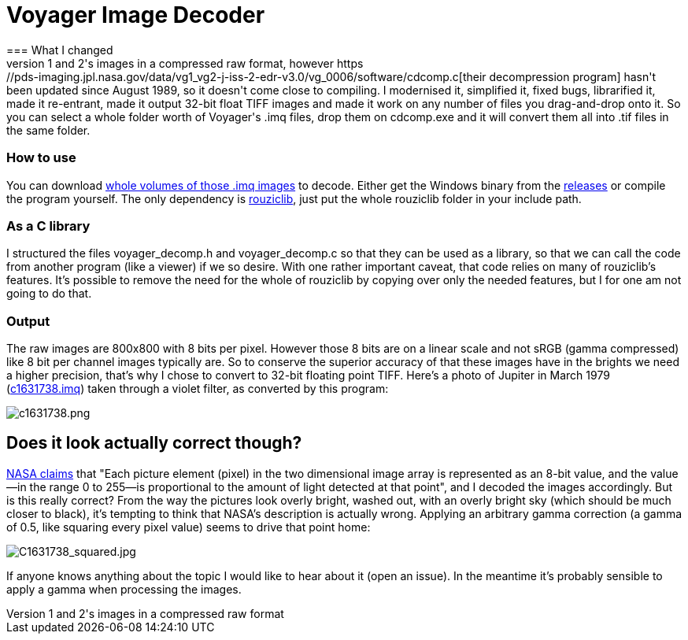 = Voyager Image Decoder
=== What I changed
NASA offers space probes Voyager 1 and 2's images in a compressed raw format, however https://pds-imaging.jpl.nasa.gov/data/vg1_vg2-j-iss-2-edr-v3.0/vg_0006/software/cdcomp.c[their decompression program] hasn't been updated since August 1989, so it doesn't come close to compiling. I modernised it, simplified it, fixed bugs, librarified it, made it re-entrant, made it output 32-bit float TIFF images and made it work on any number of files you drag-and-drop onto it. So you can select a whole folder worth of Voyager's .imq files, drop them on cdcomp.exe and it will convert them all into .tif files in the same folder.

=== How to use
You can download https://pds-rings.seti.org/viewmaster/archives-volumes/VG_0xxx/[whole volumes of those .imq images] to decode. Either get the Windows binary from the https://github.com/Photosounder/Voyager-Image-Decoder/releases[releases] or compile the program yourself. The only dependency is https://github.com/Photosounder/rouziclib[rouziclib], just put the whole rouziclib folder in your include path.

=== As a C library
I structured the files voyager_decomp.h and voyager_decomp.c so that they can be used as a library, so that we can call the code from another program (like a viewer) if we so desire. With one rather important caveat, that code relies on many of rouziclib's features. It's possible to remove the need for the whole of rouziclib by copying over only the needed features, but I for one am not going to do that.

=== Output
:imagesdir: img
The raw images are 800x800 with 8 bits per pixel. However those 8 bits are on a linear scale and not sRGB (gamma compressed) like 8 bit per channel images typically are. So to conserve the superior accuracy of that these images have in the brights we need a higher precision, that's why I chose to convert to 32-bit floating point TIFF. Here's a photo of Jupiter in March 1979 (https://pds-imaging.jpl.nasa.gov/data/vg1_vg2-j-iss-2-edr-v3.0/vg_0006/jupiter/c1631xxx/c1631738.imq[c1631738.imq]) taken through a violet filter, as converted by this program:

image::C1631738.png[c1631738.png]

== Does it look actually correct though?
https://pds-imaging.jpl.nasa.gov/data/vg1_vg2-j-iss-2-edr-v3.0/vg_0006/document/volinfo.txt[NASA claims] that "Each picture element (pixel) in the two dimensional image array is represented as an 8-bit value, and the value--in the range 0 to 255--is proportional to the amount of light detected at that point", and I decoded the images accordingly. But is this really correct? From the way the pictures look overly bright, washed out, with an overly bright sky (which should be much closer to black), it's tempting to think that NASA's description is actually wrong. Applying an arbitrary gamma correction (a gamma of 0.5, like squaring every pixel value) seems to drive that point home:

image::C1631738_squared.jpg[C1631738_squared.jpg]

If anyone knows anything about the topic I would like to hear about it (open an issue). In the meantime it's probably sensible to apply a gamma when processing the images.
